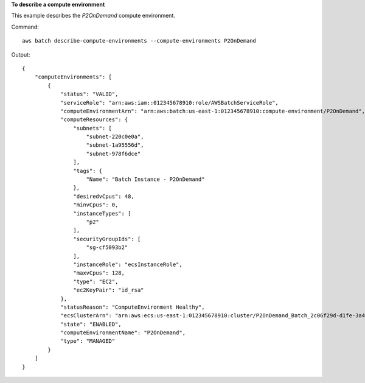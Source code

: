 **To describe a compute environment**

This example describes the `P2OnDemand` compute environment.

Command::

  aws batch describe-compute-environments --compute-environments P2OnDemand

Output::

	{
	    "computeEnvironments": [
	        {
	            "status": "VALID",
	            "serviceRole": "arn:aws:iam::012345678910:role/AWSBatchServiceRole",
	            "computeEnvironmentArn": "arn:aws:batch:us-east-1:012345678910:compute-environment/P2OnDemand",
	            "computeResources": {
	                "subnets": [
	                    "subnet-220c0e0a",
	                    "subnet-1a95556d",
	                    "subnet-978f6dce"
	                ],
	                "tags": {
	                    "Name": "Batch Instance - P2OnDemand"
	                },
	                "desiredvCpus": 48,
	                "minvCpus": 0,
	                "instanceTypes": [
	                    "p2"
	                ],
	                "securityGroupIds": [
	                    "sg-cf5093b2"
	                ],
	                "instanceRole": "ecsInstanceRole",
	                "maxvCpus": 128,
	                "type": "EC2",
	                "ec2KeyPair": "id_rsa"
	            },
	            "statusReason": "ComputeEnvironment Healthy",
	            "ecsClusterArn": "arn:aws:ecs:us-east-1:012345678910:cluster/P2OnDemand_Batch_2c06f29d-d1fe-3a49-879d-42394c86effc",
	            "state": "ENABLED",
	            "computeEnvironmentName": "P2OnDemand",
	            "type": "MANAGED"
	        }
	    ]
	}
